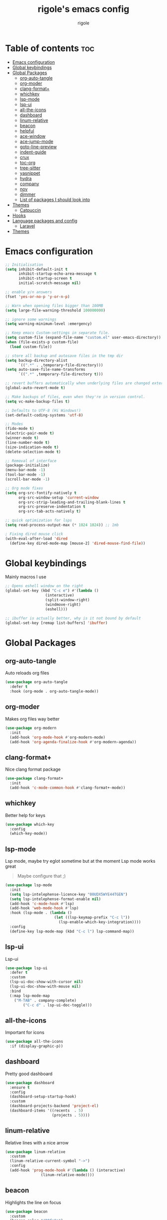 #+TITLE: rigole's emacs config
#+AUTHOR: rigole
#+PROPERTY: header-args :tangle yes
#+auto_tangle: t
#+STARTUP: showeverything

* Table of contents :toc:
- [[#emacs-configuration][Emacs configuration]]
- [[#global-keybindings][Global keybindings]]
- [[#global-packages][Global Packages]]
  - [[#org-auto-tangle][org-auto-tangle]]
  - [[#org-moder][org-moder]]
  - [[#clang-format][clang-format+]]
  - [[#whichkey][whichkey]]
  - [[#lsp-mode][lsp-mode]]
  - [[#lsp-ui][lsp-ui]]
  - [[#all-the-icons][all-the-icons]]
  - [[#dashboard][dashboard]]
  - [[#linum-relative][linum-relative]]
  - [[#beacon][beacon]]
  - [[#helpful][helpful]]
  - [[#ace-window][ace-window]]
  - [[#ace-jump-mode][ace-jump-mode]]
  - [[#goto-line-preview][goto-line-preview]]
  - [[#indent-guide][indent-guide]]
  - [[#crux][crux]]
  - [[#toc-org][toc-org]]
  - [[#tree-sitter][tree-sitter]]
  - [[#yasnippet][yasnippet]]
  - [[#hydra][hydra]]
  - [[#company][company]]
  - [[#nov][nov]]
  - [[#dimmer][dimmer]]
  - [[#list-of-packages-i-should-look-into][List of packages I should look into]]
- [[#themes][Themes]]
  - [[#catpuccin][Catpuccin]]
- [[#hooks][Hooks]]
- [[#language-packages-and-config][Language packages and config]]
  - [[#laravel][Laravel]]
- [[#themes-1][Themes]]

* Emacs configuration

#+BEGIN_SRC emacs-lisp
;; Initialisation
(setq inhibit-default-init t
      inhibit-startup-echo-area-message t
      inhibit-startup-screen t
      initial-scratch-message nil)

;; enable y/n answers
(fset 'yes-or-no-p 'y-or-n-p)

;; Warn when opening files bigger than 100MB
(setq large-file-warning-threshold 100000000)

;; ignore some warnings
(setq warning-minimum-level :emergency)

;; Keep emacs Custom-settings in separate file.
(setq custom-file (expand-file-name "custom.el" user-emacs-directory))
(when (file-exists-p custom-file)
  (load custom-file))

;; store all backup and autosave files in the tmp dir
(setq backup-directory-alist
      `((".*" . ,temporary-file-directory)))
(setq auto-save-file-name-transforms
      `((".*" ,temporary-file-directory t)))

;; revert buffers automatically when underlying files are changed externally
(global-auto-revert-mode t)

;; Make backups of files, even when they're in version control.
(setq vc-make-backup-files t)

;; Defaults to UTF-8 (Hi Windows!)
(set-default-coding-systems 'utf-8)

;; Modes
(fido-mode t)
(electric-pair-mode t)
(winner-mode t)
(line-number-mode t)
(size-indication-mode t)
(delete-selection-mode t)

;; Removal of interface
(package-initialize)
(menu-bar-mode -1)
(tool-bar-mode -1)
(scroll-bar-mode -1)

;; Org mode fixes
(setq org-src-fontify-natively t
      org-src-window-setup 'current-window
      org-src-strip-leading-and-trailing-blank-lines t
      org-src-preserve-indentation t
      org-src-tab-acts-natively t)

;; quick optimization for lsps
(setq read-process-output-max (* 1024 1024)) ;; 1mb

; Fixing dired mouse click
(with-eval-after-load 'dired
  (define-key dired-mode-map [mouse-2] 'dired-mouse-find-file))
#+END_SRC

* Global keybindings
Mainly macros I use

#+begin_src emacs-lisp
;; Opens eshell window on the right
(global-set-key (kbd "C-c e") #'(lambda ()
				  (interactive)
				  (split-window-right)
				  (windmove-right)
				  (eshell)))

;; ibuffer is actually better, why is it not bound by default
(global-set-key [remap list-buffers] 'ibuffer)
#+end_src

* Global Packages

** org-auto-tangle
Auto reloads org files
#+BEGIN_SRC emacs-lisp
(use-package org-auto-tangle
  :defer t
  :hook (org-mode . org-auto-tangle-mode))
#+END_SRC

** org-moder
Makes org files way better
#+BEGIN_SRC emacs-lisp
(use-package org-modern
  :init
  (add-hook 'org-mode-hook #'org-modern-mode)
  (add-hook 'org-agenda-finalize-hook #'org-modern-agenda))
#+END_SRC

** clang-format+
Nice clang format package
#+BEGIN_SRC emacs-lisp
(use-package clang-format+
  :init
  (add-hook 'c-mode-common-hook #'clang-format+-mode))
#+END_SRC

** whichkey
Better help for keys

#+begin_src emacs-lisp
(use-package which-key
  :config
  (which-key-mode))
#+end_src

** lsp-mode
Lsp mode, maybe try eglot sometime but at the moment Lsp mode works great
#+begin_quote
Maybe configure that ;)
#+end_quote

#+begin_src emacs-lisp
(use-package lsp-mode
  :init
  (setq lsp-intelephense-licence-key "00UDX5WYE44TGEN")
  (setq lsp-intelephense-format-enable nil)
  (add-hook 'c-mode-hook #'lsp)
  (add-hook 'web-mode-hook #'lsp)
  :hook (lsp-mode . (lambda ()
                      (let ((lsp-keymap-prefix "C-c l"))
                        (lsp-enable-which-key-integration))))
  :config
  (define-key lsp-mode-map (kbd "C-c l") lsp-command-map))
#+end_src

** lsp-ui
Lsp-ui
#+begin_src emacs-lisp
(use-package lsp-ui
  :defer t
  :custom
  (lsp-ui-doc-show-with-cursor nil)
  (lsp-ui-doc-show-with-mouse nil)
  :bind  
  (:map lsp-mode-map
	("M-TAB" . company-complete)
        ("C-c d" . lsp-ui-doc-toggle)))
#+end_src

# ** Eglot

# #+begin_src emacs-lisp
# (require 'eglot)
# (add-to-list 'eglot-server-programs
#              '((web-mode :language-id "php") . ("intelephense" "--stdio" :initializationOptions
# 						(:licenseKey "00UDX5WYE44TGEN"))))


# (add-hook 'web-mode-hook #'eglot-ensure)
# (setq eldoc-documentation-strategy 'eldoc-documentation-default)
# #+end_src



** all-the-icons
Important for icons
#+begin_src emacs-lisp
(use-package all-the-icons
  :if (display-graphic-p))
#+end_src

** dashboard
Pretty good dashboard
#+begin_src emacs-lisp
(use-package dashboard
  :ensure t
  :config
  (dashboard-setup-startup-hook)
  :custom
  (dashboard-projects-backend 'project-el)
  (dashboard-items '((recents  . 5)
                     (projects . 5))))
#+end_src

** linum-relative
Relative lines with a nice arrow
#+begin_src emacs-lisp
(use-package linum-relative
  :custom
  (linum-relative-current-symbol "->")
  :config
  (add-hook 'prog-mode-hook #'(lambda () (interactive)
				(linum-relative-mode))))
#+end_src

** beacon
Highlights the line on focus
#+begin_src emacs-lisp
(use-package beacon
  :custom
  (beacon-color "#00fa9a")
  :config
  (beacon-mode 1))
#+end_src

** helpful
Better help menu
#+begin_src emacs-lisp
(use-package helpful
  :config ; too lazy so I copy paste
  (global-set-key (kbd "C-h f") #'helpful-callable)
  (global-set-key (kbd "C-h v") #'helpful-variable)
  (global-set-key (kbd "C-h k") #'helpful-key)
  (global-set-key (kbd "C-h x") #'helpful-command)
  (global-set-key (kbd "C-c C-d") #'helpful-at-point))
#+end_src

** ace-window
Better other window
#+begin_src emacs-lisp
(use-package ace-window
  :config
  (global-set-key (kbd "C-x o") 'ace-window))
#+end_src

** ace-jump-mode
Jump to word using its first letter
#+begin_quote
Consider trying avy
#+end_quote

#+begin_src emacs-lisp
(use-package ace-jump-mode
  :config
  (global-set-key (kbd "C-;") 'ace-jump-mode)
  :custom
  (ace-jump-mode-case-fold t))
#+end_src

** goto-line-preview
Preview goto-line
#+begin_src emacs-lisp
(use-package goto-line-preview
  :config
  (global-set-key [remap goto-line] 'goto-line-preview))
#+end_src

** indent-guide
Indent lines (necessary)
#+begin_src emacs-lisp
(use-package indent-guide
  :init
  (add-hook 'prog-mode-hook #'indent-guide-mode))
#+end_src

** crux
Collection of Ridiculously Useful eXtensions for Emacs
#+begin_src emacs-lisp
(use-package crux
  :config
  (global-set-key (kbd "C-k") 'crux-smart-kill-line)
  (global-set-key (kbd "C-o") 'crux-smart-open-line)
  (global-set-key (kbd "M-o") 'crux-smart-open-line-above))
#+end_src

** toc-org
Automatic Table of Content
#+begin_src emacs-lisp
(use-package toc-org
  :init
  (add-hook 'org-mode-hook 'toc-org-mode))
#+end_src

Global web mode
#+begin_src emacs-lisp
(use-package web-mode
  :config
  (add-to-list 'auto-mode-alist '("\\.phtml\\'" . web-mode))
  (add-to-list 'auto-mode-alist '("\\.tpl\\.php\\'" . web-mode))
  (add-to-list 'auto-mode-alist '("\\.[agj]sp\\'" . web-mode))
  (add-to-list 'auto-mode-alist '("\\.as[cp]x\\'" . web-mode))
  (add-to-list 'auto-mode-alist '("\\.erb\\'" . web-mode))
  (add-to-list 'auto-mode-alist '("\\.mustache\\'" . web-mode))
  (add-to-list 'auto-mode-alist '("\\.html?\\'" . web-mode))
  (add-to-list 'auto-mode-alist '("\\.blade.php\\'" . web-mode))
  (add-to-list 'auto-mode-alist '("\\.php\\'" . web-mode))
  (add-to-list 'auto-mode-alist '("\\.djhtml\\'" . web-mode))
  (setq web-mode-engines-alist
      '(("php"    . "\\.phtml\\'")
        ("blade"  . "\\.blade\\."))))
#+end_src

# ** flycheck
# Flycheck to replace flymake
##+begin_src emacs-lisp
#(use-package flycheck
#  :ensure t
#:init (global-flycheck-mode))
##+end_src

** tree-sitter
Tree-sitter (Should be removed after upgrading to Emacs 29+)
#+begin_src emacs-lisp
(use-package tree-sitter)
(use-package tree-sitter-langs
  :after (tree-sitter)
  :config
  (global-tree-sitter-mode))
#+end_src

** yasnippet
Snippets
#+begin_quote
TODO: disable format on yasnippet-expand (lsp-mode!!!)
#+end_quote
#+begin_src emacs-lisp
(use-package yasnippet
  :ensure t
  :init
  (add-hook 'web-mode-hook #'yas-minor-mode)
  (add-hook 'org-mode-hook #'yas-minor-mode)
  :config
  (yas-reload-all)
  (define-key yas-minor-mode-map (kbd "C-c SPC") 'yas-expand)
  (define-key yas-minor-mode-map (kbd "TAB") nil)
  (define-key yas-minor-mode-map (kbd "<tab>") nil))
#+end_src

** hydra
Creates hydras (Not used atm)
#+begin_src emacs-lisp
(use-package hydra
  :ensure t)
#+end_src

** company
completion ui
#+begin_src emacs-lisp
(use-package company
  :after lsp-mode
  :custom
  (company-idle-delay nil)
  (company-frontends '(company-pseudo-tooltip-frontend))
  (company-tooltip-align-annotations t)
  (company-tooltip-limit 6)
  (company-tooltip-minimum 6)
  :config
  (global-company-mode)
  (company-vscode-light-icons-margin)
  (company-search-words-in-any-order-regexp))
  #+end_src

** nov
ebook reader
#+begin_src emacs-lisp
(use-package nov :elpaca (:depth nil)
  :config
  (add-to-list 'auto-mode-alist '("\\.epub\\'" . nov-mode)))
#+end_src

** dimmer
dims unfocused window
#+begin_src emacs-lisp
(use-package dimmer
  :custom
  (dimmer-fraction 1)
  :config
  (dimmer-configure-which-key)
  (dimmer-mode t))
#+end_src

#+RESULTS:

** List of packages I should look into

- dimmer
- vertico
- move-dup
- undo-tree or alternatives

* Themes

** Catpuccin
#+begin_src emacs-lisp
(use-package catppuccin-theme
  :custom
  (catppuccin-flavor 'latte)
  :config
  (load-theme 'catppuccin :no-confirm))
#+end_src

* Hooks
dap-mode or enable toolbar and menu bar when gdb mode enabled

* Language packages and config

#+begin_src emacs-lisp
(elpaca-wait)
#+end_src

** Laravel
*** Laravel projectile

#+begin_src emacs-lisp
(defhydra hydra-laravel (:color blue)
    "
^Laravel^
^^^^^^^^------
_m_: model
_v_: view
_c_: controler
"
    ("m" projectile-laravel-find-model)
    ("v" projectile-laravel-find-view)
    ("c" projectile-laravel-find-controller))

(use-package projectile-laravel
  :after hydra
  :elpaca (projectile-laravel :host github :repo "strikerlulu/projectile-laravel"))

(elpaca-wait)

(defun laravel-toggle ()
  (interactive)
  (if (bound-and-true-p projectile-laravel-global-mode)
      (progn
        (projectile-laravel-global-mode -1)
        (global-set-key (kbd "C-c l") nil))
    (progn
      (projectile-laravel-global-mode 1)
      (global-set-key (kbd "C-c l") 'hydra-laravel/body))))
  #+end_src

* Themes

My default theme is the default emacs theme, however sometimes I want something different

#+begin_src emacs-lisp
(defun custom-theme ())
#+end_src
